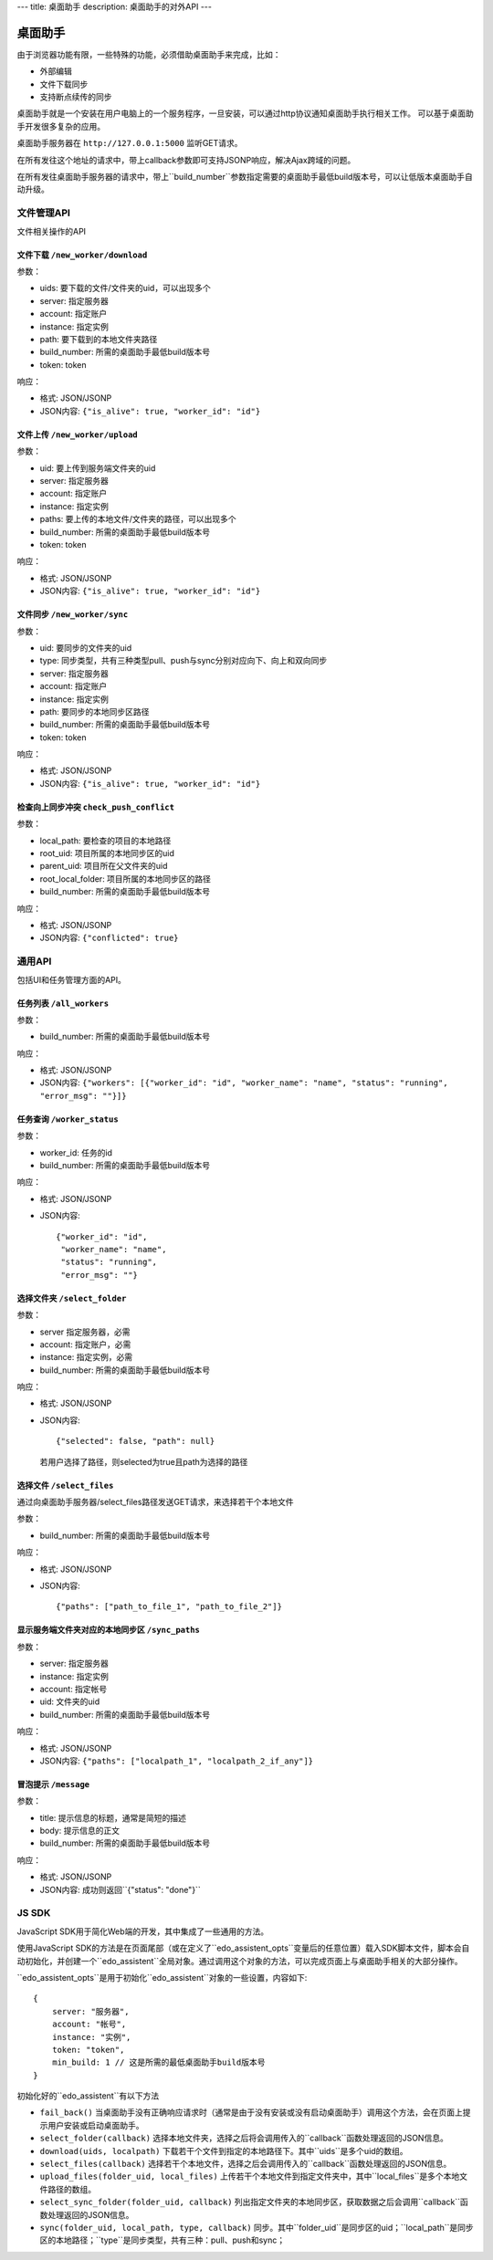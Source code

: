 ---
title: 桌面助手
description: 桌面助手的对外API
---

=================
桌面助手
=================

由于浏览器功能有限，一些特殊的功能，必须借助桌面助手来完成，比如：

- 外部编辑
- 文件下载同步
- 支持断点续传的同步

桌面助手就是一个安装在用户电脑上的一个服务程序，一旦安装，可以通过http协议通知桌面助手执行相关工作。
可以基于桌面助手开发很多复杂的应用。

桌面助手服务器在 ``http://127.0.0.1:5000`` 监听GET请求。

在所有发往这个地址的请求中，带上callback参数即可支持JSONP响应，解决Ajax跨域的问题。

在所有发往桌面助手服务器的请求中，带上``build_number``参数指定需要的桌面助手最低build版本号，可以让低版本桌面助手自动升级。

文件管理API
===============
文件相关操作的API

文件下载 ``/new_worker/download``
---------------------------------------

参数：

- uids: 要下载的文件/文件夹的uid，可以出现多个
- server: 指定服务器
- account: 指定账户
- instance: 指定实例
- path: 要下载到的本地文件夹路径
- build_number: 所需的桌面助手最低build版本号
- token: token

响应：

- 格式: JSON/JSONP
- JSON内容: ``{"is_alive": true, "worker_id": "id"}``

文件上传 ``/new_worker/upload``
----------------------------------

参数：

- uid: 要上传到服务端文件夹的uid
- server: 指定服务器
- account: 指定账户
- instance: 指定实例
- paths: 要上传的本地文件/文件夹的路径，可以出现多个
- build_number: 所需的桌面助手最低build版本号 
- token: token

响应：

- 格式: JSON/JSONP
- JSON内容: ``{"is_alive": true, "worker_id": "id"}``

文件同步 ``/new_worker/sync``
---------------------------------

参数：

- uid: 要同步的文件夹的uid
- type: 同步类型，共有三种类型pull、push与sync分别对应向下、向上和双向同步
- server: 指定服务器
- account: 指定账户
- instance: 指定实例
- path: 要同步的本地同步区路径
- build_number: 所需的桌面助手最低build版本号
- token: token

响应：

- 格式: JSON/JSONP
- JSON内容: ``{"is_alive": true, "worker_id": "id"}``

检查向上同步冲突 ``check_push_conflict``
----------------------------------------

参数：

- local_path: 要检查的项目的本地路径
- root_uid: 项目所属的本地同步区的uid
- parent_uid: 项目所在父文件夹的uid
- root_local_folder: 项目所属的本地同步区的路径
- build_number: 所需的桌面助手最低build版本号

响应：

- 格式: JSON/JSONP
- JSON内容: ``{"conflicted": true}``

通用API
============
包括UI和任务管理方面的API。

任务列表 ``/all_workers``
----------------------------------

参数：

- build_number: 所需的桌面助手最低build版本号

响应：

- 格式: JSON/JSONP
- JSON内容: ``{"workers": [{"worker_id": "id", "worker_name": "name", "status": "running", "error_msg": ""}]}``

任务查询 ``/worker_status``
---------------------------------

参数：

- worker_id: 任务的id
- build_number: 所需的桌面助手最低build版本号

响应：

- 格式: JSON/JSONP
- JSON内容::

    {"worker_id": "id", 
     "worker_name": "name", 
     "status": "running", 
     "error_msg": ""}

选择文件夹 ``/select_folder``
----------------------------------

参数：

- server 指定服务器，必需
- account: 指定账户，必需
- instance: 指定实例，必需
- build_number: 所需的桌面助手最低build版本号

响应：

- 格式: JSON/JSONP
- JSON内容::

    {"selected": false, "path": null}

  若用户选择了路径，则selected为true且path为选择的路径

选择文件 ``/select_files``
-------------------------------
通过向桌面助手服务器/select_files路径发送GET请求，来选择若干个本地文件

参数：

- build_number: 所需的桌面助手最低build版本号

响应：

- 格式: JSON/JSONP
- JSON内容::

    {"paths": ["path_to_file_1", "path_to_file_2"]}


显示服务端文件夹对应的本地同步区 ``/sync_paths``
--------------------------------------------------

参数：

- server: 指定服务器
- instance: 指定实例
- account: 指定帐号
- uid: 文件夹的uid
- build_number: 所需的桌面助手最低build版本号

响应：

- 格式: JSON/JSONP
- JSON内容: ``{"paths": ["localpath_1", "localpath_2_if_any"]}``

冒泡提示 ``/message``
------------------------

参数：

- title: 提示信息的标题，通常是简短的描述
- body: 提示信息的正文
- build_number: 所需的桌面助手最低build版本号

响应：

- 格式: JSON/JSONP
- JSON内容: 成功则返回``{"status": "done"}``

JS SDK
============
JavaScript SDK用于简化Web端的开发，其中集成了一些通用的方法。


使用JavaScript SDK的方法是在页面尾部（或在定义了``edo_assistent_opts``变量后的任意位置）载入SDK脚本文件，脚本会自动初始化，并创建一个``edo_assistent``全局对象。通过调用这个对象的方法，可以完成页面上与桌面助手相关的大部分操作。

``edo_assistent_opts``是用于初始化``edo_assistent``对象的一些设置，内容如下::

    {
        server: "服务器", 
        account: "帐号", 
        instance: "实例", 
        token: "token", 
        min_build: 1 // 这是所需的最低桌面助手build版本号
    }

初始化好的``edo_assistent``有以下方法

- ``fail_back()`` 当桌面助手没有正确响应请求时（通常是由于没有安装或没有启动桌面助手）调用这个方法，会在页面上提示用户安装或启动桌面助手。
- ``select_folder(callback)`` 选择本地文件夹，选择之后将会调用传入的``callback``函数处理返回的JSON信息。
- ``download(uids, localpath)`` 下载若干个文件到指定的本地路径下。其中``uids``是多个uid的数组。
- ``select_files(callback)`` 选择若干个本地文件，选择之后会调用传入的``callback``函数处理返回的JSON信息。
- ``upload_files(folder_uid, local_files)`` 上传若干个本地文件到指定文件夹中，其中``local_files``是多个本地文件路径的数组。
- ``select_sync_folder(folder_uid, callback)`` 列出指定文件夹的本地同步区，获取数据之后会调用``callback``函数处理返回的JSON信息。
- ``sync(folder_uid, local_path, type, callback)`` 同步。其中``folder_uid``是同步区的uid；``local_path``是同步区的本地路径；``type``是同步类型，共有三种：pull、push和sync；

